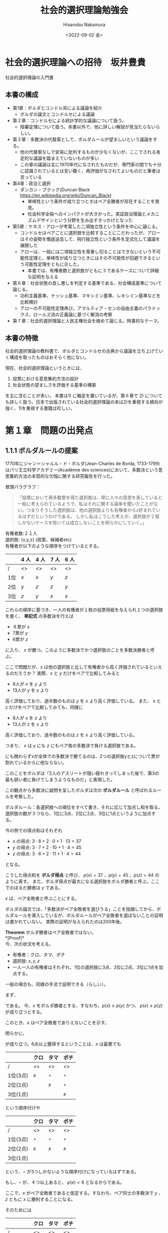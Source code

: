 #+options: ':nil *:t -:t ::t <:t H:3 \n:nil ^:t arch:headline
#+options: author:t broken-links:nil c:nil creator:nil
#+options: d:(not "LOGBOOK") date:t e:t email:nil f:t inline:t num:nil
#+options: p:nil pri:nil prop:nil stat:t tags:t tasks:t tex:t
#+options: timestamp:t title:t toc:t todo:t |:t
#+title: 社会的選択理論勉強会
#+date: <2022-09-02 金>
#+author: Hisanobu Nakamura
#+email: hisanobu@pop-os
#+language: ja
#+select_tags: export
#+exclude_tags: noexport
#+creator: Emacs 27.1 (Org mode 9.3)

* 社会的選択理論への招待　坂井豊貴
社会的選択理論の入門書

** 本書の構成
- 第1章：ボルダとコンドル背による議論を紹介
  - ボルダの論文とコンドルセによる議論
- 第２章：コンドルセによる統計学的な議論について扱う。
  - 陪審定理について扱う。本書以外で、他に詳しい解説が見当たらないらしい。
- 第３章：多数決の代替案として、ボルダルールが望ましいという議論をする。
  - 他の代替案なしで安易に批判するものが少なくないが、ここでされる肯定的な議論を踏まえていないものが多い
  - この章の議論は主に1970年代になされたものだが、専門家の間でも十分に認識されているとは言い難く、再評価がなされてよいものだと筆者は言っている
- 第4章：政治と選択
  - ダンカン・ブラック(Duncan Black https://en.wikipedia.org/wiki/Duncan_Black)
    - 単峰性という条件が成り立つときはペア全勝者が存在することを発見。
    - 社会科学全般へのインパクトが大きかった。実証政治理論とメカニズムデザインという分野を生み出すきっかけとなった
- 第5章：ケネス・アローが考案した二項独立性という条件を中心に論じる。
  - コンドルセはペアごとに選択肢を比較することにこだわったが、アローはその姿勢を徹底追及して、飛行独立性という条件を定式化して議論を展開した
  - アローは、一般には二項独立性を尊重し切ることはできないという不可能性定理と、単峰性が成り立つときにはその不可能性が回避できるという可能性定理をともに示した。
    - 本書では、有権者数と選択肢がともに３であるケースについて詳細な証明を与える
- 第６章：社会状態の良し悪しを判定する基準である、社会構成基準について論じる。
  - 功利主義基準、ナッシュ基準、マキシミン基準、レキシミン基準などを比較検討
  - アローの不可能性定理再び。アマルティア・センの自由主義のパラドックス、ロールズ流の正義論に基づく解消の考察
- 第７章：社会的選択理論と人民主権社会を絡めて論じる。時事的なテーマ。

** 本書の特徴
社会的選択理論の教科書で、ボルダとコンドルセの古典から議論を立ち上げていく構成を取ったものはおそらく他にない。

現在、社会的選択理論というときには、
1) 投票における意思集約方法の設計
2) 社会状態の望ましさを評価する基準の構築

を主に含むことが多い。
本書は1) に軸足を置いているが、第６章で 2) についても詳しく扱う。日本で出版されている社会的選択理論の本は2)を重視する傾向が強く、1)を重視する書籍は珍しい。

* 第１章　問題の出発点
** 1.1.1 ボルダルールの提案
1770年にジャン＝シャルル・ド・ボルダ(Jean-Charles de Borda, 1733-1799)はパリ王立科学アカデミー(Académie des sciences)において、多数決という意思集約方法の本質的な欠陥に関する研究報告を行った。

冒頭パラグラフ：
#+begin_quote
「投票において再多数票を得た選択肢は、常に人々の意思を表していると一般に考えられているようで、私はそれに関する論争を聞いたことがない。つまりそうした選択肢は、他の選択肢よりも有権者からz好まれているはずだというわけである。
しかし私はこうした考えが、選択肢が２個しかないケースを除いては成立しないことを明らかにしていく。」
#+end_quote
有権者数:２１人 \\
選択肢: {x,y,z} (政策、候補者etc) \\
有権者が以下のような順序をつけているとする。\\

|     | 4 人 | 4 人 | 7 人 | 6 人 |
|-----+------+------+------+------|
| /   | <>   | <>   | <>   |<>    |
| 1位 | $x$  | $x$  | $y$  | $z$  |
| 2位 | $y$  | $z$  | $z$  | $y$  |
| 3位 | $z$  | $y$  | $x$  | $x$  |


これらの順序に基づき、一人の有権者が１枚の投票用紙を与えられ１つの選択肢を書く、 *単記式* の多数決を行えば

- ８票が $x$
- 7票が $y$
- 6票が $z$

に入り、 $x$ が勝つ。このように多数決でかつ選択肢のことを多数決勝者と呼ぶ。

ここで問題だが、$x$ は他の選択肢と比して有権者から高く評価されているといえるのだろうか？
実際、$x$ と $y$ だけをペアで比較してみると

- 8人が $x$ を $y$ より
- 13人が $y$ を $x$ より

高く評価しており、過半数のものは $y$ を $x$ より高く評価している。
また、 $x$ と $z$ だけをペアで比較してみても、同様に

- 8人が $x$ を $z$ より
- 13人が $z$ を $x$ より

高く評価しており、過半数のものは $z$ を $x$ より高く評価している。

つまり、 $x$ は $y$ にも $z$ にもペア毎の多数決で負ける選択肢である。

にも関わらずxが全体での多数決で勝てるのは、2つの選択肢yとzについて票が割れているからに他ならない。

このことをボルダは「2人のアスリートが競い疲れきってしまった後で、第3の最も弱い者に負けてしまうようなものだ」と表現した。

この観点から多数決に疑問を呈したボルダは次の *ボルダルール* と呼ばれるルールを考察した。

ボルダルール：各選択肢への順位をすべて書き、それに応じて加点し和を取る。選択肢の数が３つなら、1位に3点、2位に2点、3位に1点というように加点する。

今の例での得点和はそれぞれ

- $x$ の得点: $3\cdot 8 + 2 \cdot 0 + 1 \cdot 13 = 37$
- $y$ の得点: $3\cdot 7 + 2 \cdot 10 + 1 \cdot 4 = 45$
- $z$ の得点: $3\cdot 6 + 2 \cdot 11 + 1 \cdot 4 = 44$

となる。  

こうした得点和を *ボルダ得点* と呼び、 $p(x) = 37$ 、$p(y) = 45$ 、$p(z) = 44$ のように表す。
また、ボルダ得点が最大になる選択肢をボルダ勝者と呼ぶ。ここでのぼるだ勝者は $y$ である。

$x$ は、ペア全敗者と呼ぶことにする。

ボルダの論文では、「多数決がペア全敗者を選びうる」ことを指摘してから、ボルダルールを導入しているが、ボルダルールがペア全敗者を選ばないことの証明は書かれていない。
実際の証明が与えられたのは200年後。

*Theorem* ボルダ勝者はペア全敗者ではない。\\
*[Proof]*\\
今、次の状況を考える。
- 有権者：クロ、タマ、ポチ
- 選択肢: $x,y,z$
- 一人一人の有権者はそれぞれ、1位の選択肢に3点、2位に2点、3位に1点を加点する。
一般の場合も、同様の手法で証明できる（らしい）。

まず、
\begin{equation}
\label{eq:1}
p(x) + p(y) + p(z) = 18
\end{equation}

である。
今、$x$ をボルダ勝者とする、すなわち、$p(x) \ge p(y)$ かつ、 $p(x) \ge p(z)$ が成り立つとする。

このとき、$x$ はペア全敗者でありえないことを示す。

明らかに、
\begin{equation}
\label{eq:2}
p(x) \ge \frac{p(x)+p(y)+p(z)}{3} = 6
\end{equation}

が成り立つ。6点以上獲得するということは、$x$ は最悪でも
|          | クロ | タマ    | ポチ    |
|----------+------+---------+---------|
| /        | <>   | <>      | <>      |
| 1位(3点) | $x$  | $\star$ | $\star$ |
| 2位(2点) |      | $x$     | $\star$ |
| 3位(1点) |      |         | $x$     |

という順序付けや
|          | クロ    | タマ    | ポチ    |
|----------+---------+---------+---------|
| /        | <>      | <>      | <>      |
| 1位(3点) | $\star$ | $\star$ | $\star$ |
| 2位(2点) | $x$     | $x$     | $x$     |
| 3位(1点) |         |         |         |

という、$\star$ が3つしかないような順序付けになっているはずである。

もし、$\star$ が、４つ以上あると、 $p(x) < 6$ となるからである。

ここで、$x$ がペア全敗者であると仮定する。すなわち、ペア同士の多数決で $y$ 、 $z$ ともに $x$ に勝利することになる。

そのためには
|          | クロ | タマ | ポチ |
|----------+------+------+------|
| /        | <>   | <>   | <>   |
| 1位(3点) | $y$  | $z$  | $x$  |
| 2位(2点) | $z$  | $y$  |      |
| 3位(1点) | $x$  | $x$  |      |
や、
|          | クロ | タマ | ポチ |
|----------+------+------+------|
| /        | <>   | <>   | <>   |
| 1位(3点) | $y$  | $z$  | $z$  |
| 2位(2点) | $x$  | $x$  | $y$  |
| 3位(1点) |      |      | $x$  |

という順序付けが成り立たなければならない。
すなわち、 $x$ がペア全敗者であるためには、 テーブル上で $x$ より上に位置する選択肢が4個以上必要ということになる。
しかし、これは $p(x) \ge 6$ と矛盾する。よって、ボルダ勝者 $x$ は、ペア全敗者ではありえない。 $\square$
** 1.1.2 ボルダ勝者と過半数有権者
今、5人の有権者がいる次の例を考えてみる：
|          | クロ | タマ | ポチ | ゴマ | ケロ |
|----------+------+------+------+------+------|
| /        | <>   | <>   | <>   | <>   | <>   |
| 1位(3点) | $y$  | $y$  | $y$  | $x$  | $x$  |
| 2位(2点) | $x$  | $x$  | $x$  | $z$  | $z$  |
| 3位(1点) | $z$  | $z$  | $z$  | $y$  | $y$  |

すると、$p(x)=12$ 、 $p(y)=11$ 、 $p(z)=7$ なので $x$ がボルダ勝者となる。

しかし、多数決勝者は $y$ であり、過半数の有権者が $y$ を $x$ より高く順序付けている。

つまり
- ボルダ勝者 $x$ と多数決勝者 $y$ が異なる。
- 過半数のものは $y$ を $x$ より好んでいる。
これは、ボルダルールと多数決の間に大きな対立が生じていると言える。

ボルダ「いったい多数決勝者が、ボルダ勝者でもあると *断定できる* のはどの程度の票を集めたときか？」

上の例のように、5人の有権者と3つの選択肢がある状況では、3票を得るだけでは、その選択肢がボルダ勝者だと断定することはできない。

4票ではどうだろうか？例えば、$y$ が下のように多数決で4票得たとしよう

|          | クロ | タマ | ポチ | ゴマ | ケロ |
|----------+------+------+------+------+------|
| /        | <>   | <>   | <>   | <>   | <>   |
| 1位(3点) | $y$  | $y$  | $y$  | $y$  | $x$  |
| 2位(2点) | ?    | ?    | ?    | ?    | ?    |
| 3位(1点) | ?    | ?    | ?    | ?    | ?    |

$y$ にとって、起こりうる最悪のケースは

|          | クロ | タマ | ポチ | ゴマ | ケロ |
|----------+------+------+------+------+------|
| /        | <>   | <>   | <>   | <>   | <>   |
| 1位(3点) | $y$  | $y$  | $y$  | $y$  | $x$  |
| 2位(2点) | $x$  | $x$  | $x$  | $x$  | ?    |
| 3位(1点) | ?    | ?    | ?    | ?    | $y$  |

である。しかし、このケースでさえ

\begin{equation}
\label{eq:3}
p(y) = 13 > 11 = p(x)
\end{equation}

なので、$y$ は多数決勝者でもあり、ボルダ勝者でもある。

選択肢を増やしてみたらどうだろうか？

有権者5人、選択肢6つで考えてみよう。以下の得票状況を考える

|          | クロ | タマ | ポチ | ゴマ | ケロ |
|----------+------+------+------+------+------|
| /        | <>   | <>   | <>   | <>   | <>   |
| 1位(6点) | $y$  | $y$  | $y$  | $x$  | $x$  |
| 2位(5点) | ?    | ?    | ?    | ?    | ?    |
| 3位(4点) | ?    | ?    | ?    | ?    | ?    |
| 4位(3点) | ?    | ?    | ?    | ?    | ?    |
| 5位(2点) | ?    | ?    | ?    | ?    | ?    |
| 6位(1点) | ?    | ?    | ?    | ?    | ?    |

このとき、$y$ がボルダ勝者であると断定する事は可能だろうか。

|          | クロ | タマ | ポチ | ゴマ | ケロ |
|----------+------+------+------+------+------|
| /        | <>   | <>   | <>   | <>   | <>   |
| 1位(6点) | $y$  | $y$  | $y$  | $x$  | $x$  |
| 2位(5点) | ?    | ?    | ?    | ?    | ?    |
| 3位(4点) | ?    | ?    | ?    | ?    | ?    |
| 4位(3点) | ?    | ?    | ?    | ?    | ?    |
| 5位(2点) | ?    | ?    | ?    | ?    | ?    |
| 6位(1点) | ?    | ?    | ?    | ?    | $y$  |
であり、
\begin{equation}
\label{eq:4}
p(y) = 25 < 26 = p(x)
\end{equation}
が成り立つ。

つまり、この状況では、$y$ がボルダ勝者であるとは断定できない。このケースで、多数決勝者がボルダ勝者であると断定できるのは、その選択肢が全票を集めた場合に限る。

ボルダはこの不一致が、選択肢の数が有権者の数を上回るときは、常に起こりうることを示した。

*Theorem 2*\\
有権者の数を $n$ 、選択肢の数を $m$ とし、 $n < m$ が成り立つとする。いま、多数決のもとで、 $n-1$ の有権者が $y$ に投票し、残る1人が $x$ に投票し、 $y$ が多数決勝者となるものとすると、 $y$ がボルダ勝者であるとは断定できない。
\\
*[Proof]* \\
いま $n-1$ 人が $y$ に投票し、残る1人が $x$ に投票するということは
|               | 有権者 $1$ | 有権者 $2$ | $\cdots$ | 有権者 $n-1$ | 有権者 $n$ |
|---------------+------------+------------+----------+--------------+------------|
| /             | <>         | <>         | <>       | <>           | <>         |
| 1位($m$ 点)   | $y$        | $y$        | $\cdots$ | $x$          | $x$        |
| 2位($m-1$ 点) | ?          | ?          | ?        | ?            | ?          |
| $\vdots$      |            |            |          |              |            |
| $m$ 位(1点)   | ?          | ?          | ?        | ?            | ?          |

のようなケースだということである。よって、以下の状況も起こりうる
|               | 有権者 $1$ | 有権者 $2$ | $\cdots$ | 有権者 $n-1$ | 有権者 $n$ |
|---------------+------------+------------+----------+--------------+------------|
| /             | <>         | <>         | <>       | <>           | <>         |
| 1位($m$ 点)   | $y$        | $y$        | $\cdots$ | $x$          | $x$        |
| 2位($m-1$ 点) | ?          | ?          | ?        | ?            | ?          |
| $\vdots$      |            |            |          |              |            |
| $m$ 位(1点)   | ?          | ?          | ?        | ?            | $y$        |

このとき、 $m > n$ より、
\begin{eqnarray}
\label{eq:5}
p(y) - p(x) & = & (n-1)m + 1 - (n-1)(m-1) - m \nonumber\\
            & = & n - m < 0
\end{eqnarray}

よって、 $y$ はボルダ勝者ではない。\\
$\square$

この定理から、「$n<m$ のときに多数決勝者がボルダ勝者と断定できるのは、全員一致の支持を得た場合のみに限る」ということがわかる。
** 1.1.3 ボルダルールの戦略的操作
戦略的投票に関する指摘について。
3人の有権者がいる、次の状況を考える。
|          | クロ | タマ | ポチ |
|----------+------+------+------|
| /        | <>   | <>   | <>   |
| 1位(4点) | $x$  | $y$  | $y$  |
| 2位(3点) | $y$  | $x$  | $x$  |
| 3位(2点) | $z$  | $z$  | $z$  |
| 4位(1点) | $w$  | $w$  | $w$  |

ここで、 $p(x) = 10, p(y) = 11, p(z) = 6, p(w) = 3$ であり、 $y$ がボルダ勝者となる。

$x$ を最も高く評価するクロにとってこの結果は好ましくない。しかし、もしクロが戦略的に虚偽の順序付けして
|          | クロ | タマ | ポチ |
|----------+------+------+------|
| /        | <>   | <>   | <>   |
| 1位(4点) | $x$  | $y$  | $y$  |
| 2位(3点) | $z$  | $x$  | $x$  |
| 3位(2点) | $w$  | $z$  | $z$  |
| 4位(1点) | $y$  | $w$  | $w$  |

となった場合には、 $p(x) = 10, p(y) = 9, p(z) = 7, p(w) = 4$ であり、ボルダ勝者は $x$ へと変わる。これはクロにとって望ましい結果だ。

もう一つの例として
|          | クロ | タマ | ポチ |
|----------+------+------+------|
| /        | <>   | <>   | <>   |
| 1位(3点) | $x$  | $y$  | $y$  |
| 2位(2点) | $z$  | $x$  | $x$  |
| 3位(1点) | $y$  | $z$  | $z$  |

を考える。この場合、 $p9x) = 7, p(y) = 7, p(z) = 4$ であり、ボルダ勝者は $x,y$ になる。

ここで、タマが戦略的に虚偽の投票をすることによって
|          | クロ | タマ | ポチ |
|----------+------+------+------|
| /        | <>   | <>   | <>   |
| 1位(3点) | $x$  | $y$  | $y$  |
| 2位(2点) | $z$  | $z$  | $x$  |
| 3位(1点) | $y$  | $x$  | $z$  |
となった場合、 $p(x) = 6, p(y) = 7, p(z) = 5$ であり、ボルダ勝者は $y$ となる。

つまり、$y$ を最も高く評価するタマは、 $y$ のライバルである $x$ を最下位に順序つけることによって、 $x$ ボルダ勝者の座から蹴落とすことができる。

この戦略的操作による影響は、現在考えられているどのような集約ルールについても完全に排除できないことが知られている。（ギバート＝サタスウェイト定理）
** 1.2 コンドルセの考察を巡って
** 1.2.1 コンドルセと一般意志
コンドルセについて
- M.J.A.N. Condorcet (1743-1794, コンドルセ)はパリ王立科学アカデミーの代表的な学者だった。数学への貢献によりアカデミーに入会。
- 数理分析を本格的に用いる社会科学の創始者の一人。
- 革命前には政治に関わり自由主義的な経済政策を推し進め、革命後は民主的な社会を強く思考する憲法草案を起草した。
- 公教育の重要性も論じた。
- その他、活動は多岐にわたる。
- コンドルセはルソー(Rouseau)の影響を強く受けた啓蒙思想(Lumieres)の理論化であり実践化であった。

1.1節で扱ったボルダ論文は、1770年にパリ王立科学アカデミーで発表した内容をまとめたものである。
この論文は1781年のアカデミー機関誌に解析(analyse)の分類で掲載され、1784年に出版された。
この掲載に、コンドルセが編集者として関わっており、彼によるボルダ論文の解説が収められている。
そこで彼は、多数決について、ボルダと同じような指摘をする。（ペア全敗者が多数決勝者になってしまうケースの指摘）

|     | 8 人 | 7 人 | 6 人 |
|-----+------+------+------|
| /   | <>   | <>   | <>   |
| 1位 | $x$  | $y$  | $z$  |
| 2位 | $z$  | $z$  | $y$  |
| 3位 | $y$  | $x$  | $x$  |

コンドルセは、選択肢が3つ以上の場合、多数決のようにペア全敗者を選ぶようなルールをはやめて、より望ましいものを探そうというモチベーションをボルダと深く共有している。

ボルダはそこで、ボルダルールを提案することで問題の解決を試みるが、コンドルセはそれとは異なる立場をとる。（ボルダの事は高く評価している）

コンドルセは集約ルールに対して、 *ペア全敗者を選ばないことのみならず、ペア全勝者が存在する場合には、それを選び取ること* を求めた。

*ペア全勝者* とは、他のどの選択肢に対しても、ペア毎の多数決で勝てる選択肢のこと。上記の例だと、$z$ がペア全勝者。

ここでのボルダ得点は
\begin{eqnarray*}
\label{eq:6}
p(x) & = & 37\\
p(y) & = & 41\\
p(z) & = & 48
\end{eqnarray*}
なのでペア全勝者の $z$ を選べている。しかし、この事は常には成り立たない、というのがコンドルセがボルダルールを否定する理由であった。

1.1節で出てきた下の例で見ると
|          | クロ | タマ | ポチ | ゴマ | ケロ |
|----------+------+------+------+------+------|
| /        | <>   | <>   | <>   | <>   | <>   |
| 1位(3点) | $y$  | $y$  | $y$  | $x$  | $x$  |
| 2位(2点) | $x$  | $x$  | $x$  | $z$  | $z$  |
| 3位(1点) | $z$  | $z$  | $z$  | $y$  | $y$  |
\begin{eqnarray*}
\label{eq:7}
p(x) & = & 12\\
p(y) & = & 11\\
p(z) & = & 7
\end{eqnarray*}
なので、 $x$ がボルダ勝者であるが、 ペア全勝者は $y$ である。すなわち、ボルダルールはペア全勝者を選ぶことに失敗している。

コンドルセは、同様の失敗が、あらゆるスコアリングルールで起こりうることを示した。

スコアリングルールとは、各選挙人が $m$ 個の選択肢に対して、好ましい順に $a_{1} > a_{2} > \cdots > a_{m}$ という得点をつけて、その得点和で総合順位を決める集約ルールのことである。
例えば
|                  | クロ | タマ | ポチ | ゴマ | ケロ |
|------------------+------+------+------+------+------|
| /                | <>   | <>   | <>   | <>   | <>   |
| 1位( $a_{1}$ 点) | $y$  | $y$  | $y$  | $x$  | $x$  |
| 2位( $a_{2}$ 点) | $x$  | $x$  | $x$  | $z$  | $z$  |
| 3位( $a_{3}$ 点) | $z$  | $z$  | $z$  | $y$  | $y$  |

における各選択肢の得点は
\begin{eqnarray*}
\label{eq:8}
p(x) & = & 2a_{1} + 3 a_{2}\\
p(y) & = & 3a_{1} + 2a_{3}\\
p(z) & = & 2s_{2} + 3a_{3}
\end{eqnarray*}
である。ボルダルールは $a_{i} = i$ としたスコアリングルールである。

*Theorem 3* \\
ペア全勝者が存在するにもかかわらず、どのスコアリングルールもそれを選び取れない状況がある。\\
*Proof*\\
コンドルセはこの定理を、81人の有権者が存在する下の例を用いて証明した。
|                  | 30人 | 1人 | 29人 | 10人 | 10人 | 1人 |
|------------------+------+-----+------+------+------+-----|
| /                | <>   | <>  | <>   | <>   | <>   | <>  |
| 1位( $a_{1}$ 点) | $x$  | $x$ | $y$  | $y$  | $z$  | $z$ |
| 2位( $a_{2}$ 点) | $y$  | $z$ | $x$  | $z$  | $x$  | $y$ |
| 3位( $a_{3}$ 点) | $z$  | $y$ | $z$  | $x$  | $y$  | $x$ |

いま、ペア同士の多数決では41対40で $x$ が $y$ に勝ち、60対21で $x$ が $z$ に勝つので、$x$ がペア全勝者である。

一方で、
\begin{eqnarray*}
\label{eq:9}
p(x) & = & 31a_{1} + 39 a_{2} + 11a_{3}\\
p(y) & = & 39a_{1} + 31a_{2} + 11a_{3}\\
p(z) & = & 11a_{1} + 11s_{2} + 59a_{3}
\end{eqnarray*}
なので、 $a_{1} > a_{2} > a_{3}$ である限り、
\begin{eqnarray*}
\label{eq:10}
p(y) - p(x) & = & 8(a_{1} - a_{2})>  0 \\
p(x) - p(z) & = & 20a_{1} + 28a_{2} - 48a_{3} > 48(a_{2} - a_{3}) > 0
\end{eqnarray*}
よって、 $p(y) > p(x) > p(z)$ が成り立つ。\\
つまり、どのスコアリングルールでも $y$ を1位とするので、$x$ は選ばれない。 $\square$

この定理は、各選択肢に得点を割り振ってその総和により社会的選択を行うという、ボルダの発想の核心を否定するものだ。
この延長線上として、コンドルセは、それぞれの選択肢が「選択肢全体の中で」どの順位を与えられているかという観点を、意思集約から除外することを試みた。

具体的には、2つの選択肢についてそれぞれ多数決を行い、それらのショ結果を組み合わせて全体の判断を行うという研究プログラムの形をとることになる。
*** コンドルセの方法　選択肢が３つの場合の例
いま、有権者が13人として、3つの選択肢 $x,y,z$ のうちそれぞれ2つに対し総当り戦でペア毎の多数決を行い、次の結果が得られたとしよう。
|     | $x$ | $y$ | $z$ |
|-----+-----+-----+-----|
| /   | <>  | <>  | <>  |
| $x$ | -   | 8   | 6   |
| $y$ | 5   | -   | 11  |
| $z$ | 7   | 2   | -   |

読み方:
- $x$ 対 $y$ では、 8:5 で $x$ が勝つ
- $z$ 対 $x$ では、 7:6 で $z$ が勝つ
- $y$ 対 $z$ では、 11:2 で $y$ が勝つ

ここでは、ペア毎の多数決で循環が生じている。これを *コンドルセサイクル* という（あるいは単に *サイクル* ）。

このサイクルをどうにか崩さなければならない。

そこで、コンドルセは、最も票差が小さな「7:6 で $z$ が $x$ に勝つ」を結果から消去することを提案した( *コンドルセの方法* )。

すると、
- $x$ 対 $y$ では、 8:5 で $x$ が $y$ に勝つ
- $y$ 対 $z$ では、 11:2 で $y$ が $z$ に勝つ
ので、全体の順位が $xyz$ と決まり、勝者は $x$ となる。

選択肢が3つの場合、この方法は、明瞭であり、得票差の小さな結果を無視するのは、直感的にも納得しやすい。

しかし、コンドルセにとっては、これは単なる直感以上のもので、「得票差の大きい結果は正しい可能性が高い」という考えに基づいている。
この「正しい」という表現は、コンドルセの問題意識を表している。
*** ルソーの一般意志
ルソーの『社会契約論(仏:Du Contrat Social; ou, Principes du droit, 英:The Social Contract) politique』[[https://en.wikipedia.org/wiki/The_Social_Contract#:~:text=The%20Social%20Contract%20helped%20inspire,have%20that%20all%2Dpowerful%20right.
]]では、一般意志(仏:volonté générale, 英:general will)という、ある種の共通利益を尊重することが重んじられる。
ルソーは一般意志と合致する選択肢を、人民の集会で多数決により探し当てることを考える。
そこでは各人は「私的利益に基づき何かを好む」ではなく、「私的立場を離れたうえでの、何が正しい可への判断」を表明することが求められる。

そしてルソーは「もし私の表明したことが多数決の結果と異なっているのならば、それは私が間違っていたことを意味しており、私が一般意志だと思っていたことがそうではなかったのだ」と論じている（第4篇、第2章）。

コンドルセはルソー的な意思集約を念頭に置いており、一般意志に合致する選択肢を見つける手段を見つけるのが彼の投票研究の問題意識であったと考えられる。

コンドルセ「これは渡井自身ではなく、全員にとっての問なのだ。つまり私は、私が単に良いと思うものを選ぶべきではない。各自固有の意見から抜け出た人々が理性と心理に適合すると考えるもの、を選ばねばならない」

一般意志に適うものがなにであるかは、最初から明らかなわけではない。
それゆえ、一般意志に合致する選択肢の探索手段としてルソーは投票を考えていたし、その考えを引き継いだコンドルセにとって、正しい可能性が高い選択肢を探すのは本質的なことであった。
*** コンドルセの方法の瑕疵
コンドルセの方法は、選択肢が3つのときは簡単に実行できる。ペア全勝者が存在する場合には、それを選び取ればよい。
だが、選択肢が4つ以上存在するとき、この方法は必ずしもうまく機能しないことが、指摘された(Nanson, Black)。以下は Young による例。

|     | $x$ | $y$ | $z$ | $w$ |
|-----+-----+-----+-----+-----|
| /   |  <> |  <> |  <> |  <> |
| $x$ |   - |  12 |  15 |  17 |
| $y$ |  13 |   - |  16 |  11 |
| $z$ |  10 |   9 |   - |  18 |
| $w$ |   8 |  14 |   7 |   - |

多数決の結果は
- 13 : 12 で $y$ が $x$ に勝つ
- 15 : 10 で $x$ が $z$ に勝つ
- 17 : 8 で $x$ が $w$ に勝つ
- 16 : 9 で $y$ が $z$ に勝つ
- 14 : 11 で $w$ が $y$ に勝つ
- 18 : 7 で $z$ が $w$ に勝つ
となり、 サイクル $yxzwy$ が発生している。

ここから、最も得票差が小さい「13 : 12 で $y$ が $x$ に勝つ」を消去するとサイクル $yzwy$ が残る。

次に得票差が小さな結果である「14 : 11 で $w$ が $y$ に勝つ」を消去すると、
- 15 : 10 で $x$ が $z$ に勝つ
- 17 : 8 で $x$ が $w$ に勝つ
- 16 : 9 で $y$ が $z$ に勝つ
- 18 : 7 で $z$ が $w$ に勝つ
こととなり、これでサイクルはなくなった。しかし、残った結果からは、 $x$ と $y$ のどちらを上位にするかは確定できない。
これが、コンドルセの方法が上手くいかない例である。
** 1.2.2 2択問題における多数決の優位性
社会的選択に関するコンドルセの議論：
ある裁判の被告に対し、一人ひとりの有権者が独立に、「有罪」であるか「無罪」であるか判断して、いずれかに票を入れる多数決を考えて見よう。

有罪と無罪、どちらが正しいかは完全にはわからない。

有権者が、有罪と無罪を正しく判断できる確率が全有権者で同じ $0.5 < v \le 1$ であると仮定しよう。

これは、人間の判断が、完全にランダムな判断 $v = \frac{1}{2}$ よりは、制度が高いことを仮定している。

このかていのもと、3人の有権者が、それぞれ、独立に判断を行い、多数決を取った結果が正しい確率は

\begin{equation}
\label{eq:11}
v^{3} + 3v^{2}(1-v)
\end{equation}
である。
*Theorem 4* \\
$0.5 < v < 1$ ならば
\begin{equation}
\label{eq:12}
v^{3} + 3v^{2}(1-v) > v
\end{equation}
が成り立つ。すなわち、3人による多数決の結果が正しい確率は、一人が正しい確率を上回る。\\
*Proof*\\
$0.5 < v < 1$ であるから、
\begin{eqnarray}
\label{eq:13}
v^{3} + 3v^{2}(1-v) - v& = & v\{v^{2} + 3v(1-v) - 1\} \nonumber\\
                    & = & v(-2v^{2} + 3v - 1) \nonumber\\
                    & = & v(-2v + 1)(v - 1) \nonumber \\
                    & = & -2v(v - \frac{1}{2})(v - 1) > 0 \nonumber
\end{eqnarray}
$\square$


|          | 財政 | 外交 | 環境 | 支持政党 |
|----------+------+------+------+----------|
| 有権者１ | $x$  | $x$  | $y$  | $x$      |
| 有権者2  | $x$  | $y$  | $x$  | $x$      |
| 有権者3  | $y$  | $x$  | $x$  | $x$      |
| 有権者4  | $y$  | $y$  | $y$  | $y$      |
| 有権者5  | $y$  | $y$  | $y$  | $y$      |
|----------+------+------+------+----------|
|          |      |      |      |          |
|----------+------+------+------+----------|
| 多数決   | $y$  | $y$  | $y$  | $x$      |


| 個人1\個人2 | (a)xyz | (b)xzy | (c)yxz | (d)yzx | (e)zxy | (f)zyx |
|-------------|--------|--------|--------|--------|--------|--------|
| (a)xyz      | x      | x      |        |        |        |        |
| (b)xzy      | x      | x      |        |        |        |        |
| (c)yxz      |        |        | y      | y      |        |        |
| (d)yzx      |        |        | y      | y      |        |        |
| (e)zxy      |        |        |        |        | z      | z      |
| (f)zyx      |        |        |        |        | z      | z      |
